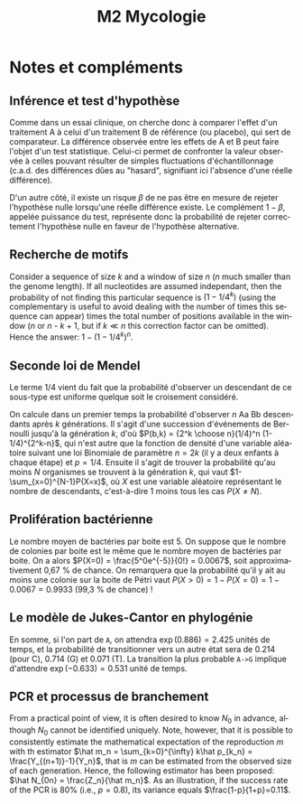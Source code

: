 #+TITLE: M2 Mycologie
#+DATE:
#+LANGUAGE: fr

* Notes et compléments

** Inférence et test d'hypothèse

Comme dans un essai clinique, on cherche donc à comparer l'effet d'un traitement A à celui d'un traitement B de référence (ou placebo), qui sert de comparateur. La différence observée entre les effets de A et B peut faire l'objet d'un test statistique. Celui-ci permet de confronter la valeur observée à celles pouvant résulter de simples fluctuations d'échantillonnage (c.a.d. des différences dûes au "hasard", signifiant ici l'absence d'une réelle différence).

D'un autre côté, il existe un risque $\beta$ de ne pas être en mesure de rejeter l'hypothèse nulle lorsqu'une réelle différence existe. Le complément $1-\beta$, appelée puissance du test, représente donc la probabilité de rejeter correctement l'hypothèse nulle en faveur de l'hypothèse alternative.

** Recherche de motifs

Consider a sequence of size $k$ and a window of size $n$ ($n$ much smaller than the genome length). If all nucleotides are assumed independant, then the probability of not finding this particular sequence is $(1 - 1/4^k)$ (using the complementary is useful to avoid dealing with the number of times this sequence can appear) times the total number of positions available in the window ($n$ or $n$ - $k$ + 1, but if $k \ll n$ this correction factor can be omitted). Hence the answer: $1 - (1 - 1/4^k)^n$.

** Seconde loi de Mendel

Le terme 1/4 vient du fait que la probabilité d'observer un descendant de ce sous-type est uniforme quelque soit le croisement considéré.

On calcule dans un premier temps la probabilité d'observer $n$ Aa Bb descendants après $k$ générations. Il s'agit d'une succession d'événements de Bernoulli jusqu'à la génération $k$, d'où $P(b,k) = {2^k \choose n}(1/4)^n (1-1/4)^{2^k-n}$, qui n'est autre que la fonction de densité d'une variable aléatoire suivant une loi Binomiale de paramètre $n=2k$ (il y a deux enfants à chaque étape) et $p=1/4$. Ensuite il s'agit de trouver la probabilité qu'au moins $N$ organismes se trouvent à la génération $k$, qui vaut $1-\sum_{x=0}^{N-1}P(X=x)$, où $X$ est une variable aléatoire représentant le nombre de descendants, c'est-à-dire 1 moins tous les cas $P(X\neq N)$.

** Prolifération bactérienne

Le nombre moyen de bactéries par boite est 5. On suppose que le nombre de colonies par boite est le même que le nombre moyen de bactéries par boite. On a alors $P(X=0) = \frac{5^0e^{-5}}{0!} = 0.0067$, soit approximativement 0,67 % de chance. On remarquera que la probabilité qu'il y ait au moins une colonie sur la boite de Pétri vaut $P(X > 0) = 1 - P(X = 0) = 1 - 0.0067 = 0.9933$  (99,3 % de chance) !

** Le modèle de Jukes-Cantor en phylogénie

En somme, si l'on part de =A=, on attendra $\exp(0.886)=2.425$ unités de temps, et la probabilité de transitionner vers un autre état sera de 0.214 (pour C), 0.714 (G) et 0.071 (T). La transition la plus probable =A->G= implique d'attendre $\exp(-0.633)=0.531$ unité de temps.

** PCR et processus de branchement

From a practical point of view, it is often desired to know $N_0$ in advance, although $N_0$ cannot be identified uniquely. Note, however, that it is possible to consistently estimate the mathematical expectation of the reproduction $m$ with th estimator $\hat m_n = \sum_{k=0}^{\infty} k\hat p_{k_n} = \frac{Y_{(n+1)}-1}{Y_n}$, that is $m$ can be estimated from the observed size of each generation. Hence, the following estimator has been proposed: $\hat N_{0n} = \frac{Z_n}{\hat m_n}$. As an illustration, if the success rate of the PCR is 80% (i.e., $p = 0.8$), its variance equals $\frac{1-p}{1+p}=0.11$.

#+LATEX: \printbibliography
